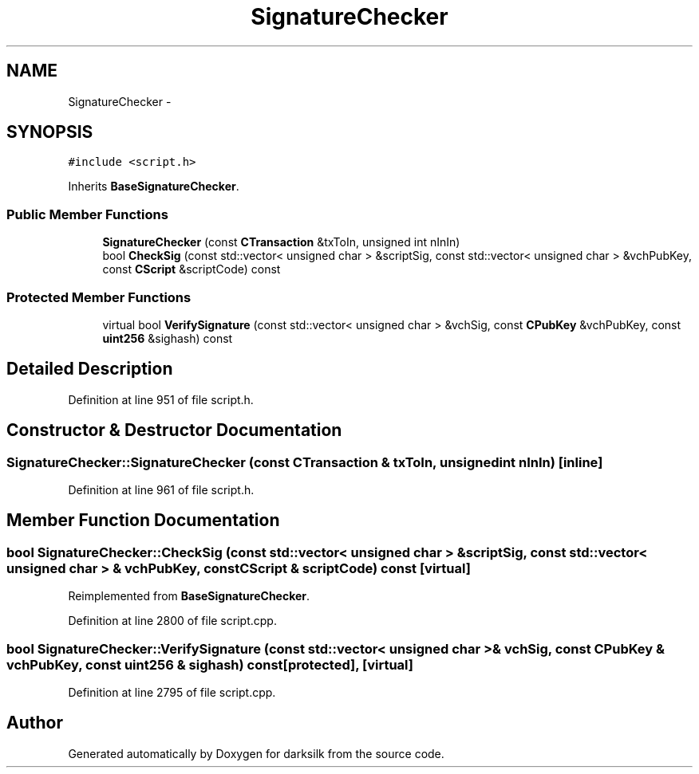 .TH "SignatureChecker" 3 "Wed Feb 10 2016" "Version 1.0.0.0" "darksilk" \" -*- nroff -*-
.ad l
.nh
.SH NAME
SignatureChecker \- 
.SH SYNOPSIS
.br
.PP
.PP
\fC#include <script\&.h>\fP
.PP
Inherits \fBBaseSignatureChecker\fP\&.
.SS "Public Member Functions"

.in +1c
.ti -1c
.RI "\fBSignatureChecker\fP (const \fBCTransaction\fP &txToIn, unsigned int nInIn)"
.br
.ti -1c
.RI "bool \fBCheckSig\fP (const std::vector< unsigned char > &scriptSig, const std::vector< unsigned char > &vchPubKey, const \fBCScript\fP &scriptCode) const "
.br
.in -1c
.SS "Protected Member Functions"

.in +1c
.ti -1c
.RI "virtual bool \fBVerifySignature\fP (const std::vector< unsigned char > &vchSig, const \fBCPubKey\fP &vchPubKey, const \fBuint256\fP &sighash) const "
.br
.in -1c
.SH "Detailed Description"
.PP 
Definition at line 951 of file script\&.h\&.
.SH "Constructor & Destructor Documentation"
.PP 
.SS "SignatureChecker::SignatureChecker (const \fBCTransaction\fP & txToIn, unsigned int nInIn)\fC [inline]\fP"

.PP
Definition at line 961 of file script\&.h\&.
.SH "Member Function Documentation"
.PP 
.SS "bool SignatureChecker::CheckSig (const std::vector< unsigned char > & scriptSig, const std::vector< unsigned char > & vchPubKey, const \fBCScript\fP & scriptCode) const\fC [virtual]\fP"

.PP
Reimplemented from \fBBaseSignatureChecker\fP\&.
.PP
Definition at line 2800 of file script\&.cpp\&.
.SS "bool SignatureChecker::VerifySignature (const std::vector< unsigned char > & vchSig, const \fBCPubKey\fP & vchPubKey, const \fBuint256\fP & sighash) const\fC [protected]\fP, \fC [virtual]\fP"

.PP
Definition at line 2795 of file script\&.cpp\&.

.SH "Author"
.PP 
Generated automatically by Doxygen for darksilk from the source code\&.
